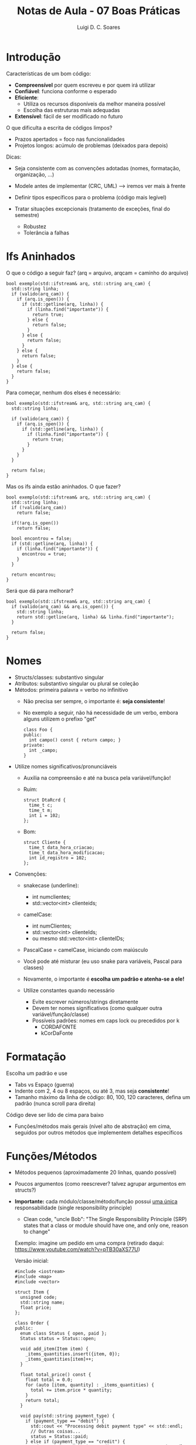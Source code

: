 #+title: Notas de Aula - 07 Boas Práticas
#+author: Luigi D. C. Soares
#+startup: entitiespretty
#+options: toc:nil  num:nil
* Introdução

Características de um bom código:
- *Compreensível* por quem escreveu e por quem irá utilizar
- *Confiável*: funciona conforme o esperado
- *Eficiente*:
  - Utiliza os recursos disponíveis da melhor maneira possível
  - Escolha das estruturas mais adequadas
- *Extensível*: fácil de ser modificado no futuro

O que dificulta a escrita de códigos limpos?
- Prazos apertados = foco nas funcionalidades
- Projetos longos: acúmulo de problemas (deixados para depois)

Dicas:
- Seja consistente com as convenções adotadas (nomes, formatação, organização, ...)
- Modele antes de implementar (CRC, UML) --> iremos ver mais à frente

- Definir tipos específicos para o problema (código mais legível)
- Tratar situações excepcionais (tratamento de exceções, final do semestre)
  - Robustez
  - Tolerância a falhas

* Ifs Aninhados

  O que o código a seguir faz? (arq = arquivo, arq\under{}cam = caminho do arquivo)
  
  #+begin_src C++
  bool exemplo(std::ifstream& arq, std::string arq_cam) {
    std::string linha;
    if (valido(arq_cam)) {
      if (arq.is_open()) {
        if (std::getline(arq, linha)) {
          if (linha.find("importante")) {
            return true;
          } else {
            return false;
          }
        } else {
          return false;
        }
      } else {
        return false;
      }
    } else {
      return false;
    }
  }
  #+end_src

  Para começar, nenhum dos elses é necessário:

  #+begin_src C++
  bool exemplo(std::ifstream& arq, std::string arq_cam) {
    std::string linha;
    
    if (valido(arq_cam)) {
      if (arq.is_open()) {
        if (std::getline(arq, linha)) {
          if (linha.find("importante")) {
            return true;
          }
        }
      }
    }

    return false;
  }
  #+end_src
  
  Mas os ifs ainda estão aninhados. O que fazer?

  #+begin_src C++
  bool exemplo(std::ifstream& arq, std::string arq_cam) {
    std::string linha;
    if (!valido(arq_cam))
      return false;

    if(!arq.is_open())
      return false;

    bool encontrou = false;
    if (std::getline(arq, linha)) {
      if (linha.find("importante")) {
        encontrou = true;
      }
    }

    return encontrou;
  }
  #+end_src

  Será que dá para melhorar?

  #+begin_src C++
  bool exemplo(std::ifstream& arq, std::string arq_cam) {
    if (valido(arq_cam) && arq.is_open()) {
      std::string linha;
      return std::getline(arq, linha) && linha.find("importante");
    }

    return false;
  }
  #+end_src

* Nomes

- Structs/classes: substantivo singular
- Atributos: substantivo singular ou plural se coleção
- Métodos: primeira palavra = verbo no infinitivo
  - Não precisa ser sempre, o importante é: *seja consistente*!
  - No exemplo a seguir, não há necessidade de um verbo, embora alguns utilizem o prefixo "get"

    #+begin_src C++
    class Foo {
    public:
      int campo() const { return campo; }
    private:
      int _campo;
    }
    #+end_src

- Utilize nomes significativos/pronunciáveis
  - Auxilia na compreensão e até na busca pela variável/função!
  - Ruim:
    
    #+begin_src C++
    struct DtaRcrd {
      time_t c;
      time_t m;
      int i = 102;
    };
    #+end_src

  - Bom:
    
    #+begin_src C++
    struct Cliente {
      time_t data_hora_criacao;
      time_t data_hora_modificacao;
      int id_registro = 102;
    };
    #+end_src

- Convenções:
  - snake\under{}case (underline):
    - int num\under{}clientes;
    - std::vector<int> cliente\under{}ids;
      
  - camelCase:
    - int numClientes;
    - std::vector<int> clienteIds;
    - ou mesmo std::vector<int> clienteIDs;
      
  - PascalCase = camelCase, iniciando com maiúsculo
  - Você pode até misturar (eu uso snake para variáveis, Pascal para classes)
  - Novamente, o importante é *escolha um padrão e atenha-se a ele!*
    
  - Utilize constantes quando necessário
    - Evite escrever números/strings diretamente
    - Devem ter nomes significativos (como qualquer outra variável/função/classe)
    - Possíveis padrões: nomes em caps lock ou precedidos por k
      - COR\under{}DA\under{}FONTE
      - kCorDaFonte

* Formatação

Escolha um padrão e use
- Tabs vs Espaço (guerra)
- Indente com 2, 4 ou 8 espaços, ou até 3, mas seja *consistente*!
- Tamanho máximo da linha de código: 80, 100, 120 caracteres, defina um padrão (nunca scroll para direita)
  
Código deve ser lido de cima para baixo
- Funções/métodos mais gerais (nível alto de abstração) em cima, seguidos por outros métodos que implementem detalhes específicos

* Funções/Métodos

- Métodos pequenos (aproximadamente 20 linhas, quando possível)
- Poucos argumentos (como reescrever? talvez agrupar argumentos em structs?)
  
- *Importante:* cada módulo/classe/método/função possui _uma única_ responsabilidade (single responsibility principle)
  - Clean code, "uncle Bob": "The Single Responsibility Principle (SRP) states that a class or module should have one, and only one, reason to change"

  Exemplo: imagine um pedido em uma compra (retirado daqui: https://www.youtube.com/watch?v=pTB30aXS77U)

  Versão inicial:

  #+begin_src C++ :flags -std=c++17
  #include <iostream>
  #include <map>
  #include <vector>

  struct Item {
    unsigned code;
    std::string name;
    float price;
  };

  class Order {
  public:
    enum class Status { open, paid };
    Status status = Status::open;

    void add_item(Item item) {
      _items_quantities.insert({item, 0});
      _items_quantities[item]++;
    }

    float total_price() const {
      float total = 0.0;
      for (auto [item, quantity] : _items_quantities) {
        total += item.price * quantity;
      }
      return total;
    }

    void pay(std::string payment_type) {
      if (payment_type == "debit") {
        std::cout << "Processing debit payment type" << std::endl;
        // Outras coisas...
        status = Status::paid;
      } else if (payment_type == "credit") {
        std::cout << "Processing credit payment type" << std::endl;
        // Outras coisas...
        status = Status::paid;
      }
    }

  private:
    class _ItemComparator {
    public:
       bool operator()(const Item &a, const Item &b) const {
         return a.name < b.name;
       }
    };

    std::map<Item, unsigned, _ItemComparator> _items_quantities;
  };

  int main() {
    Order order;

    order.add_item({0, "Notebook", 5000.50});
    order.add_item({0, "TV 4K", 8764.50});

    std::cout << order.total_price() << std::endl;
    order.pay("credit");

    return 0;
  }
  #+end_src
  
  #+RESULTS:
  |      13765 |        |         |      |
  | Processing | credit | payment | type |

  - A pergunta é: o pedido (Order) deveria ser responsável pelo processamento do pagamento? Se vai ser com cartão de crédito ou débito?
  - O que constitui um pedido? A coleção de itens!
  - Imagine que vamos precisar alterar a classe Order: que motivo poderia nos levar a fazer uma alteração? Alteração na forma de inserção ou no cálculo do preço total. Forma de pagamento *não deveria ser um motivo para alterar a classe Order*

  Versão que obedece o SRP:

  #+begin_src C++ :flags -std=c++17
  #include <iostream>
  #include <map>
  #include <vector>

  struct Item {
    unsigned code;
    std::string name;
    float price;
  };

  class Order {
  public:
    enum class Status { open, paid };
    Status status = Status::open;

    void add_item(Item item) {
      _items_quantities.insert({item, 0});
      _items_quantities[item]++;
    }

    float total_price() const {
      float total = 0.0;
      for (auto [item, quantity] : _items_quantities) {
        total += item.price * quantity;
      }
      return total;
    }

  private:
    class _ItemComparator {
    public:
       bool operator()(const Item &a, const Item &b) const {
         return a.name < b.name;
       }
    };

    std::map<Item, unsigned, _ItemComparator> _items_quantities;
  };

  class PaymentProcessor {
  public:
    void pay(std::string payment_type, Order &order) {
      if (payment_type == "debit") {
        std::cout << "Processing debit payment type" << std::endl;
        // Outras coisas...
        order.status = Order::Status::paid;
      } else if (payment_type == "credit") {
        std::cout << "Processing credit payment type" << std::endl;
        // Outras coisas...
        order.status = Order::Status::paid;
      }
    }
  };

  int main() {
    Order order;

    order.add_item({0, "Notebook", 5000.50});
    order.add_item({0, "TV 4K", 8764.50});

    std::cout << order.total_price() << std::endl;

    PaymentProcessor processor;
    processor.pay("credit", order);

    return 0;
  }
  #+end_src

  #+RESULTS:
  |      13765 |        |         |      |
  | Processing | credit | payment | type |
  
- SRP faz parte de um conjunto de cinco princípios: SOLID (vale pesquisar; o vídeo acima exemplifica os cinco)
- Veremos alguns deles mais tarde

- Já vimos que você deve pensar em qual estrutura é mais adequada para seu problema, mas você também deve se atentar ao seu custo

  O que acontece na passagem do vector para uma função?

  #+begin_src C++
  void foo(std::vector<int> xs) {
    // ...
  }
  #+end_src

  A passagem é feita por valor! Ou seja, o vetor é *copiado*! E se o vetor for muito grande?

  #+begin_src C++
  void foo(const std::vector<int> &xs) {
    // ...
  }
  #+end_src

  - Use referências (&) sempre que possível, e ponteiros (*) somente quando necessário
  - Use const para evitar que a variável referenciada seja modificada

* Comentários/Documentação

 Quando um comentário deve ser utilizado?
 - Informar sobre o funcionamento
 - Alertar sobre possíveis consequências

 E quando não deve?
 - Redundância, comentário inútil
 - Dizer algo que *deveria* estar clar pelo próprio código (ex: extrair pedaço de código para uma função)

 Documentação: existem ferramentas que, dado que comentários estão escritos num formato adequado, geram arquivos de documentação
 - Exemplo: Doxygen
 - Lembra do nosso arquivo de priority\under{}queue lá do VPL? Ele está comentado seguindo (um dos possíveis) formatos do Doxygen

   #+begin_src C++
   #ifndef PRIORITY_QUEUE_H
   #define PRIORITY_QUEUE_H

   template <typename T>
   class PriorityQueue {
   public:
     /// @brief Adiciona um elemento a fila
     ///
     /// @param e        O elemento a ser adicionado
     /// @param priority A prioridade do elemento
     void enqueue(T e, unsigned priority);

     /// @brief Remove o elemento de maior prioridade
     ///
     /// Remove o elemento de maior prioridade. Se a fila
     /// estiver vazia, não tem nenhum efeito.
     void dequeue();

     /// @brief Recupera o elemento de maior prioridade.
     ///
     /// Recupera o elemento de maior prioridade. A fila
     /// não é alterada de nenhuma forma. Assume que a
     /// fila não está vazia (comportamento indefinido caso contrário).
     ///
     /// @return O elemento de maior priodidade,
     T peek();

     /// @brief Verifica se a lista está vazia.
     /// @return true se vazia, false caso contrário
     bool empty();
  
   private:
     // Adicione aqui os campos/métodos privados da sua implementação
   };

   #include "priority_queue.tpp"
   #endif
   #+end_src

   - Leitura adicional: https://opensource.com/article/22/5/document-source-code-doxygen-linux
